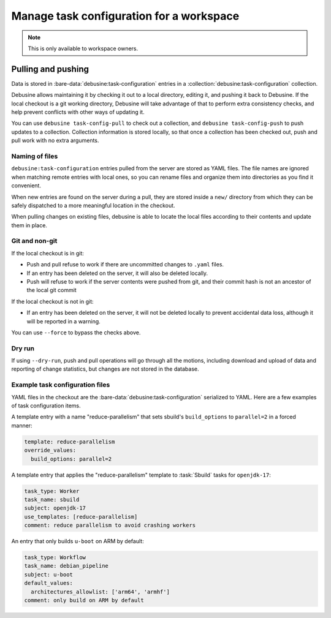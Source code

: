 .. _checkout-task-configuration:

=========================================
Manage task configuration for a workspace
=========================================

.. note::

   This is only available to workspace owners.

Pulling and pushing
===================

Data is stored in :bare-data:`debusine:task-configuration` entries in a
:collection:`debusine:task-configuration` collection.

Debusine allows maintaining it by checking it out to a local directory, editing
it, and pushing it back to Debusine. If the local checkout is a git working
directory, Debusine will take advantage of that to perform extra consistency
checks, and help prevent conflicts with other ways of updating it.

You can use ``debusine task-config-pull`` to check out a collection, and
``debusine task-config-push`` to push updates to a collection. Collection
information is stored locally, so that once a collection has been checked out,
push and pull work with no extra arguments.


Naming of files
---------------

``debusine:task-configuration`` entries pulled from the server are stored as
YAML files. The file names are ignored when matching remote entries with local
ones, so you can rename files and organize them into directories as you find it
convenient.

When new entries are found on the server during a pull, they are stored inside
a ``new/`` directory from which they can be safely dispatched to a more
meaningful location in the checkout.

When pulling changes on existing files, debusine is able to locate the local
files according to their contents and update them in place.


Git and non-git
---------------

If the local checkout is in git:

* Push and pull refuse to work if there are uncommitted changes to ``.yaml``
  files.
* If an entry has been deleted on the server, it will also be deleted locally.
* Push will refuse to work if the server contents were pushed from git, and
  their commit hash is not an ancestor of the local git commit

If the local checkout is not in git:

* If an entry has been deleted on the server, it will not be deleted locally to
  prevent accidental data loss, although it will be reported in a warning.

You can use ``--force`` to bypass the checks above.


Dry run
-------

If using ``--dry-run``, push and pull operations will go through all the
motions, including download and upload of data and reporting of change
statistics, but changes are not stored in the database.


Example task configuration files
--------------------------------

YAML files in the checkout are the :bare-data:`debusine:task-configuration`
serialized to YAML. Here are a few examples of task configuration items.

A template entry with a name "reduce-parallelism" that sets sbuild's
``build_options`` to ``parallel=2`` in a forced manner:

.. code-block:: yaml

    template: reduce-parallelism
    override_values:
      build_options: parallel=2

A template entry that applies the "reduce-parallelism" template to :task:`Sbuild`
tasks for ``openjdk-17``:

.. code-block:: yaml

    task_type: Worker
    task_name: sbuild
    subject: openjdk-17
    use_templates: [reduce-parallelism]
    comment: reduce parallelism to avoid crashing workers

An entry that only builds ``u-boot`` on ARM by default:

.. code-block:: yaml

    task_type: Workflow
    task_name: debian_pipeline
    subject: u-boot
    default_values:
      architectures_allowlist: ['arm64', 'armhf']
    comment: only build on ARM by default


..
  Quick way to test these entries on ``debusine-admin shell``:

     from debusine.artifact.models import DebusineTaskConfiguration
     import yaml

     DebusineTaskConfiguration(**yaml.safe_load("""
     …entry…
     """))
